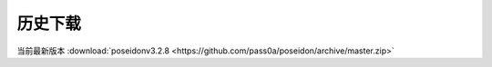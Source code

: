 历史下载
==============
当前最新版本
:download:`poseidonv3.2.8 <https://github.com/pass0a/poseidon/archive/master.zip>` 
